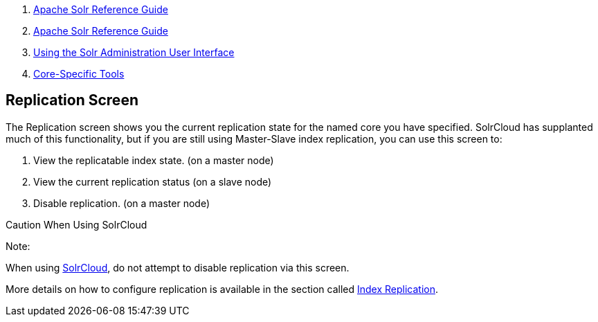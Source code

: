 1.  link:index.html[Apache Solr Reference Guide]
2.  link:Apache-Solr-Reference-Guide.html[Apache Solr Reference Guide]
3.  link:Using-the-Solr-Administration-User-Interface.html[Using the Solr Administration User Interface]
4.  link:Core-Specific-Tools.html[Core-Specific Tools]

Replication Screen
------------------

The Replication screen shows you the current replication state for the named core you have specified. SolrCloud has supplanted much of this functionality, but if you are still using Master-Slave index replication, you can use this screen to:

1.  View the replicatable index state. (on a master node)
2.  View the current replication status (on a slave node)
3.  Disable replication. (on a master node)

Caution When Using SolrCloud

Note:

When using link:Getting-Started-with-SolrCloud.html[SolrCloud], do not attempt to disable replication via this screen.

More details on how to configure replication is available in the section called link:Index-Replication.html[Index Replication].
